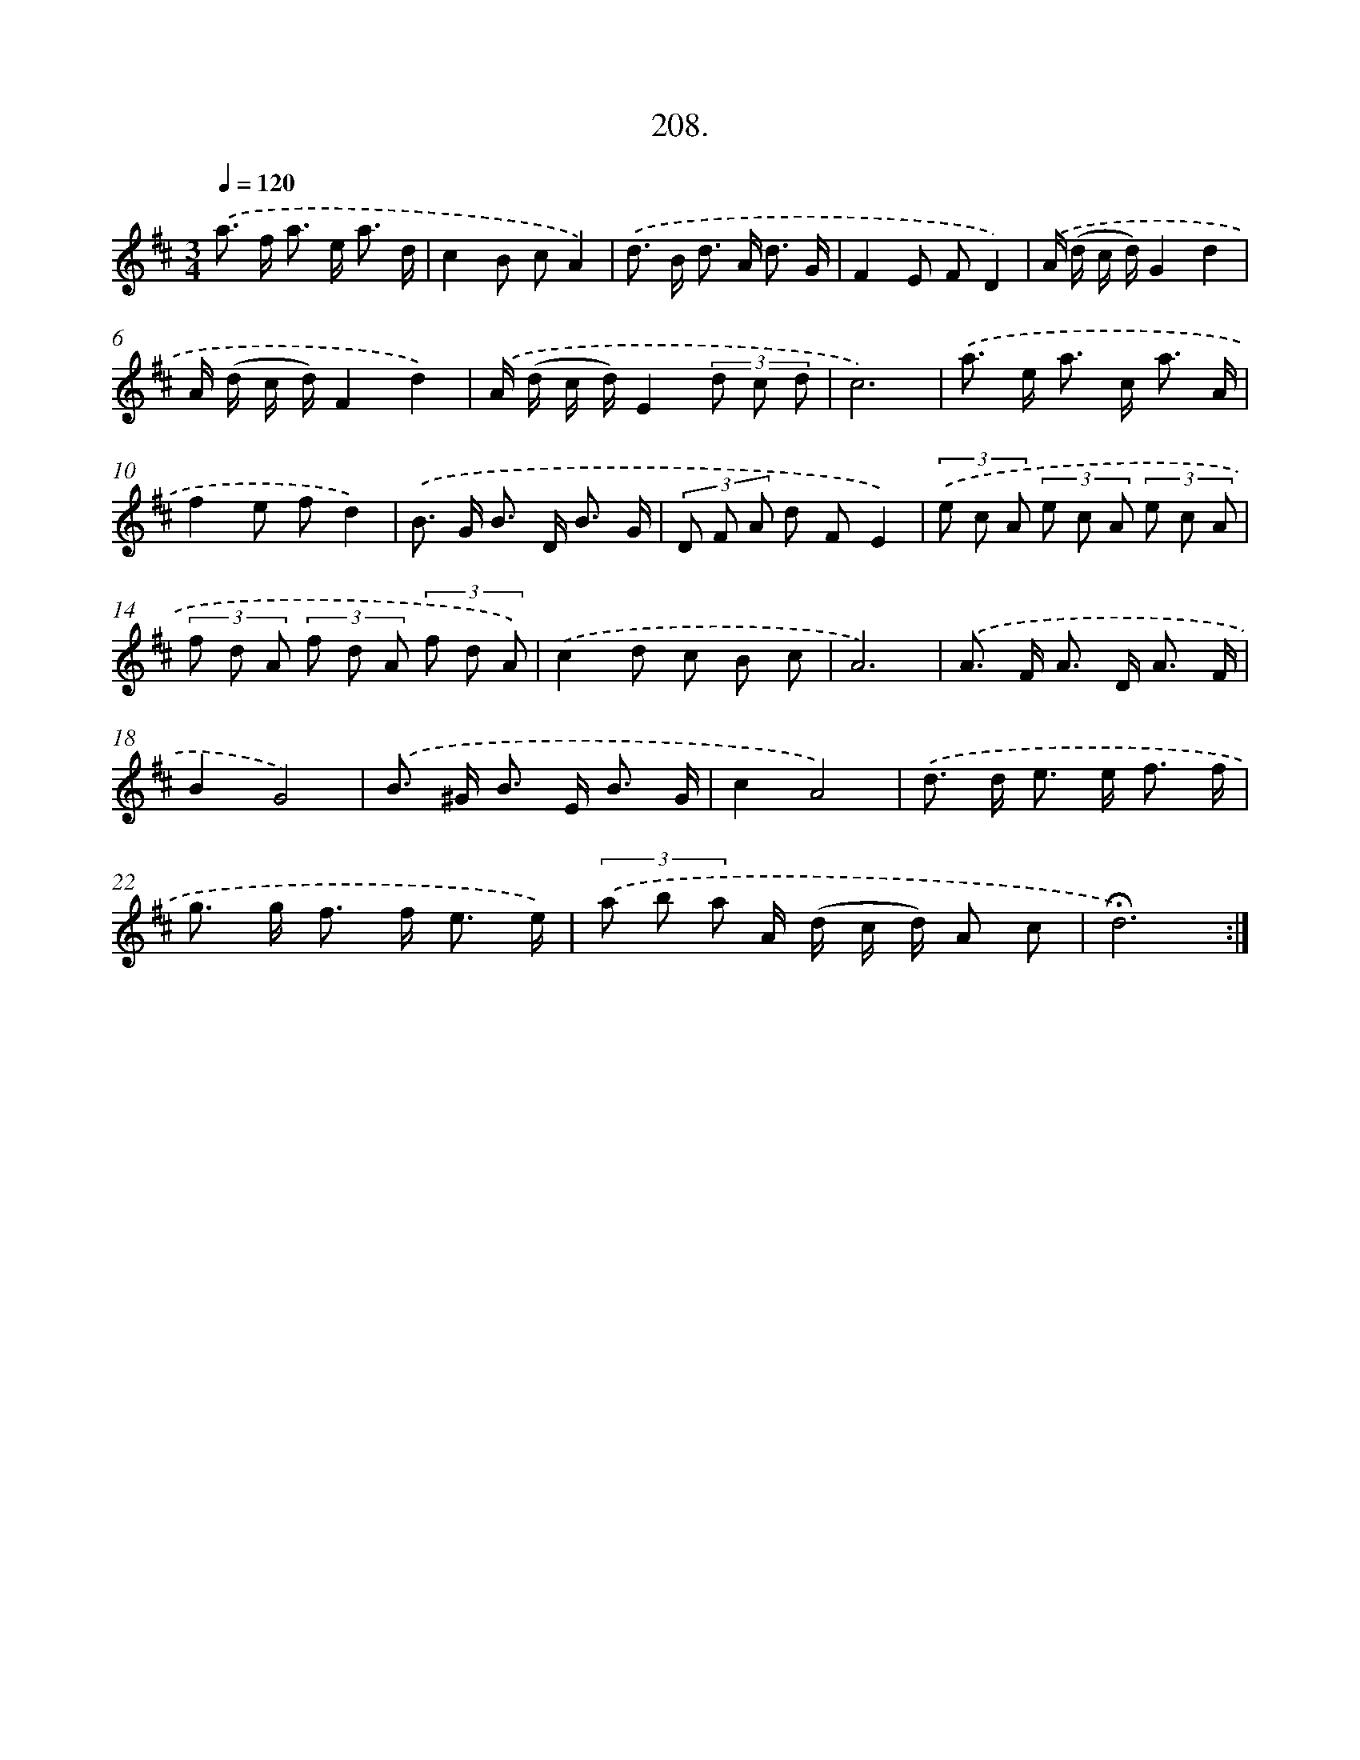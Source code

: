 X: 14205
T: 208.
%%abc-version 2.0
%%abcx-abcm2ps-target-version 5.9.1 (29 Sep 2008)
%%abc-creator hum2abc beta
%%abcx-conversion-date 2018/11/01 14:37:42
%%humdrum-veritas 2940711572
%%humdrum-veritas-data 3310536001
%%continueall 1
%%barnumbers 0
L: 1/8
M: 3/4
Q: 1/4=120
K: D clef=treble
.('a> f a> e a3/ d/ |
c2B cA2) |
.('d> B d> A d3/ G/ |
F2E FD2) |
.('A/ (d/ c/ d/)G2d2 |
A/ (d/ c/ d/)F2d2) |
.('A/ (d/ c/ d/)E2(3d c d |
c6) |
.('a> e a> c a3/ A/ |
f2e fd2) |
.('B> G B> D B3/ G/ |
(3D F A d FE2) |
(3.('e c A (3e c A (3e c A |
(3f d A (3f d A (3f d A) |
.('c2d c B c |
A6) |
.('A> F A> D A3/ F/ |
B2G4) |
.('B> ^G B> E B3/ G/ |
c2A4) |
.('d> d e> e f3/ f/ |
g> g f> f e3/ e/) |
(3.('a b a A/ (d/ c/ d/) A c |
!fermata!d6) :|]
